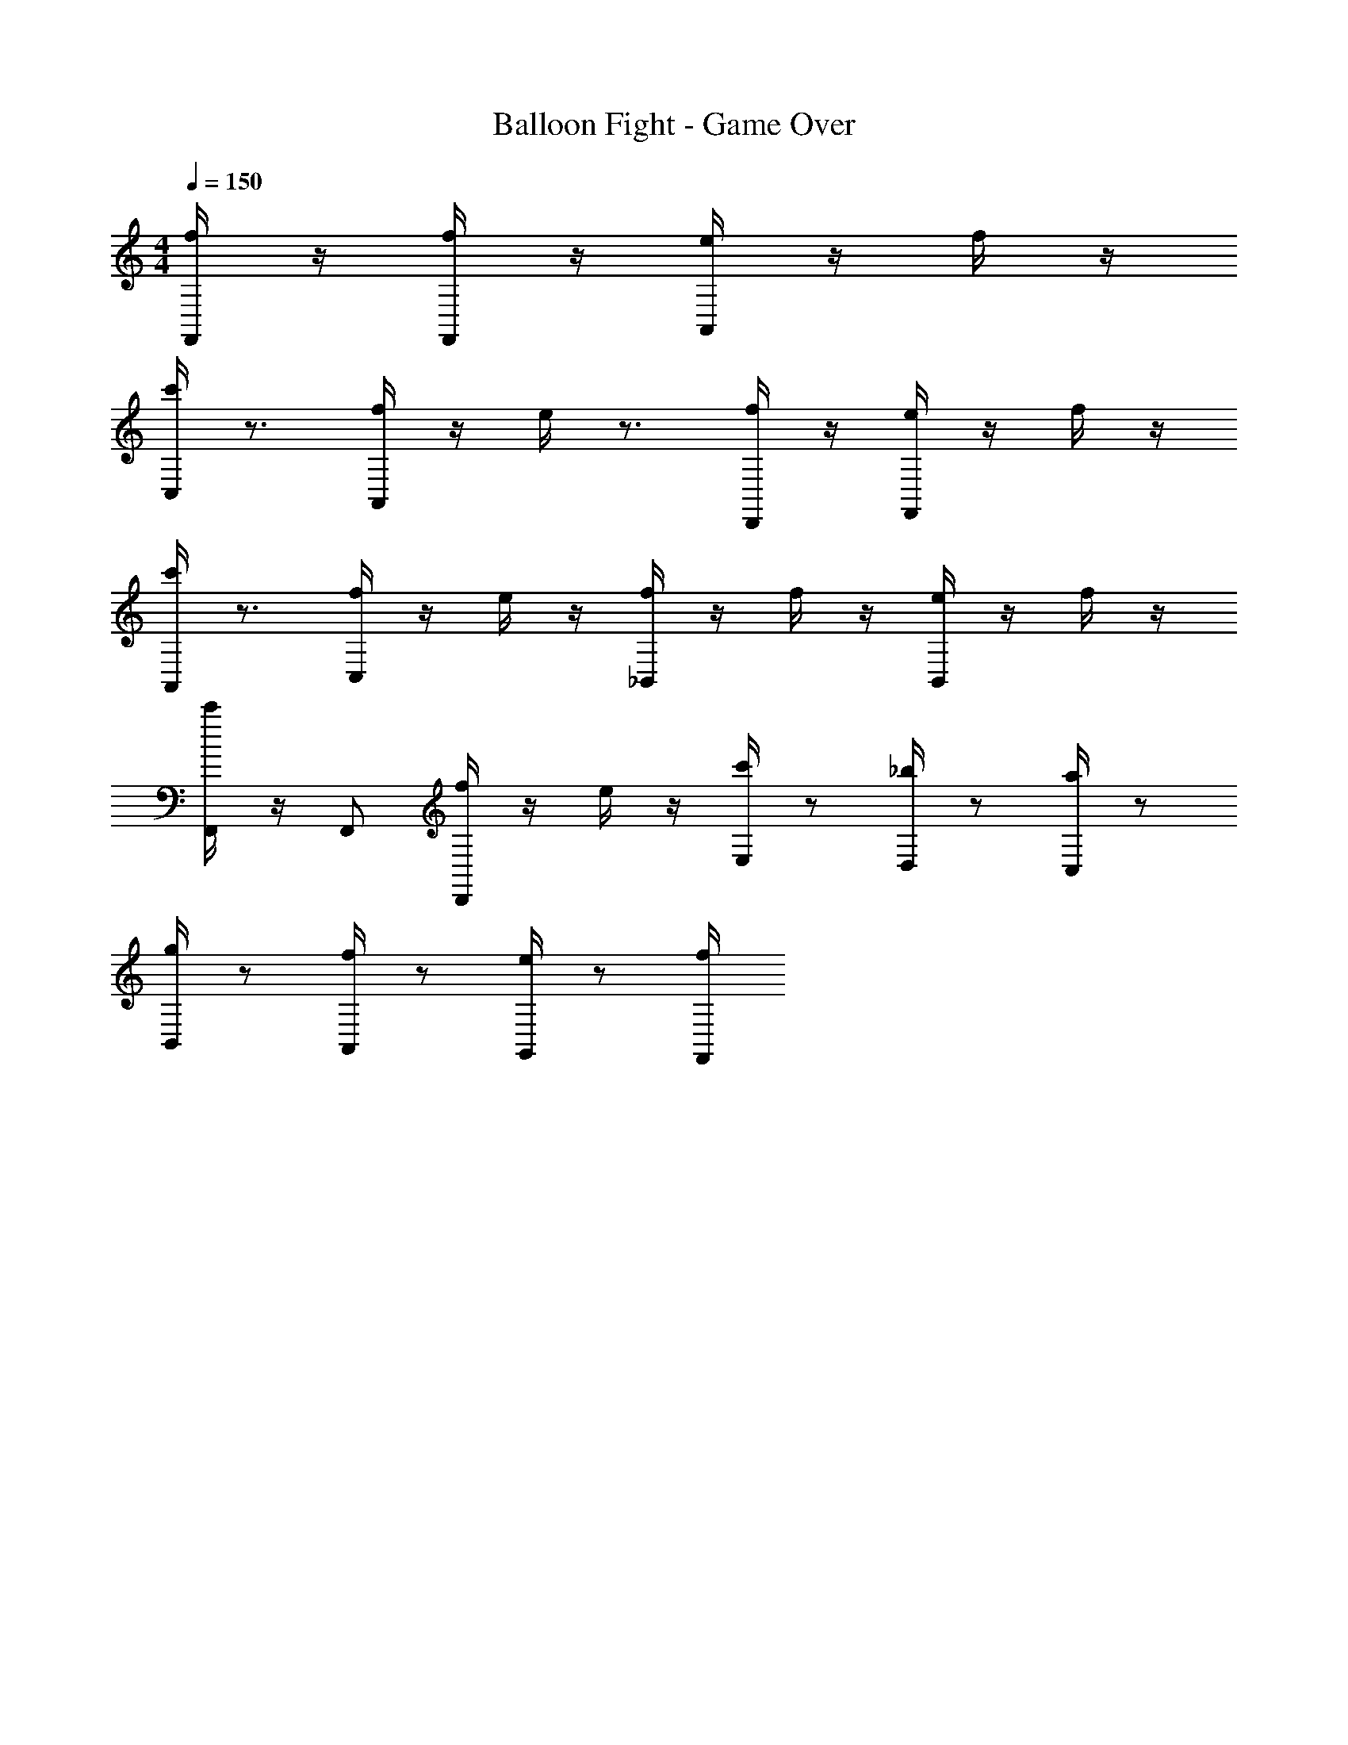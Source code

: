 X: 1
T: Balloon Fight - Game Over
Z: ABC Generated by Starbound Composer
L: 1/4
M: 4/4
Q: 1/4=150
K: C
[f/4F,,/] z/4 [f/4F,,/] z/4 [e/4A,,/] z/4 f/4 z/4 
[c'/4C,/] z3/4 [f/4A,,/] z/4 e/4 z3/4 [f/4D,,/] z/4 [e/4F,,/] z/4 f/4 z/4 
[c'/4A,,/] z3/4 [f/4C,/] z/4 e/4 z/4 [f/4_B,,/] z/4 f/4 z/4 [e/4B,,/] z/4 f/4 z/4 
[c'/4F,,/] z/4 F,,/ [f/4D,,/] z/4 e/4 z/4 [c'/4E,/] z/ [_b/4D,/] z/ [a/4C,/] z/ 
[g/4B,,/] z/ [f/4A,,/] z/ [e/4G,,/] z/ [f/4F,,/] 
